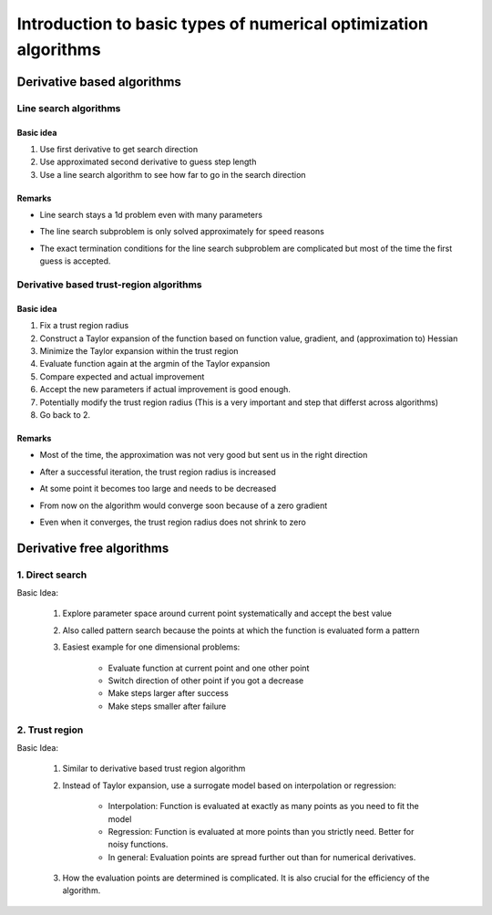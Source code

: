 
.. _examples_of_simple_optimizers:

================================================================
Introduction to basic types of numerical optimization algorithms
================================================================


Derivative based algorithms
===========================

Line search algorithms
----------------------

Basic idea
^^^^^^^^^^
1. Use first derivative to get search direction
2. Use approximated second derivative to guess step length
3. Use a line search algorithm to see how far to go in the search direction

Remarks
^^^^^^^

- Line search stays a 1d problem even with many parameters
- The line search subproblem is only solved approximately for speed reasons
- The exact termination conditions for the line search subproblem are complicated
  but most of the time the first guess is accepted.


    .. raw:: html

        <div class="container">
        <div id="accordion" class="shadow tutorial-accordion">

            <div class="card tutorial-card">
                <div class="card-header collapsed card-link" data-toggle="collapse" data-target="#collapseOne">
                    <div class="d-flex flex-row tutorial-card-header-1">
                        <div class="d-flex flex-row tutorial-card-header-2">
                            <button class="btn btn-dark btn-sm"></button>
                            Stylized optimizer -- Derivate based line search
                        </div>
                        <span class="badge gs-badge-link">

    .. raw:: html

                        </span>
                    </div>
                </div>
                <div id="collapseOne" class="collapse" data-parent="#accordion">
                    <div class="card-body">

    .. image:: ../../_static/images/final_result/derivate_based_line_search_algorithm.gif



    .. raw:: html

                            </span>
                        </div>
                    </div>
                </div>

                <div class="card tutorial-card">
                    <div class="card-header collapsed card-link" data-toggle="collapse" data-target="#collapseTwo">
                        <div class="d-flex flex-row tutorial-card-header-1">
                            <div class="d-flex flex-row tutorial-card-header-2">
                                <button class="btn btn-dark btn-sm"></button>
                                Real optimizer -- L_BFGS_B
                            </div>
                            <span class="badge gs-badge-link">

    .. raw:: html

                            </span>
                        </div>
                    </div>
                    <div id="collapseTwo" class="collapse" data-parent="#accordion">
                        <div class="card-body">

    .. image:: ../../_static/images/final_result/L_BFGS_B.gif



Derivative based trust-region algorithms
----------------------------------------


Basic idea
^^^^^^^^^^

1. Fix a trust region radius
2. Construct a Taylor expansion of the function based on function value,
   gradient, and (approximation to) Hessian
3. Minimize the Taylor expansion within the trust region
4. Evaluate function again at the argmin of the Taylor expansion
5. Compare expected and actual improvement
6. Accept the new parameters if actual improvement is good enough.
7. Potentially modify the trust region radius (This is a very important and
   step that differst across algorithms)
8.  Go back to 2.


Remarks
^^^^^^^
- Most of the time, the approximation was not very good but sent us in the
  right direction
- After a successful iteration, the trust region radius is increased
- At some point it becomes too large and needs to be decreased
- From now on the algorithm would converge soon because of a zero gradient
- Even when it converges, the trust region radius does not shrink to zero



    .. raw:: html

                            </span>
                        </div>
                    </div>
                </div>

                <div class="card tutorial-card">
                    <div class="card-header collapsed card-link" data-toggle="collapse" data-target="#collapseThree">
                        <div class="d-flex flex-row tutorial-card-header-1">
                            <div class="d-flex flex-row tutorial-card-header-2">
                                <button class="btn btn-dark btn-sm"></button>
                            Stylized optimizer -- Derivative based trust region
                            </div>
                            <span class="badge gs-badge-link">

    .. raw:: html

                            </span>
                        </div>
                    </div>
                    <div id="collapseThree" class="collapse" data-parent="#accordion">
                        <div class="card-body">

    .. image:: ../../_static/images/final_result/derivative_based_trust_region_algorithm.gif



    .. raw:: html

                            </span>
                        </div>
                    </div>
                </div>

                <div class="card tutorial-card">
                    <div class="card-header collapsed card-link" data-toggle="collapse" data-target="#collapseFour">
                        <div class="d-flex flex-row tutorial-card-header-1">
                            <div class="d-flex flex-row tutorial-card-header-2">
                                <button class="btn btn-dark btn-sm"></button>
                            Real optimizer -- Trust_NCG
                            </div>
                            <span class="badge gs-badge-link">

    .. raw:: html

                            </span>
                        </div>
                    </div>
                    <div id="collapseFour" class="collapse" data-parent="#accordion">
                        <div class="card-body">

    .. image:: ../../_static/images/final_result/Trust_NCG.gif


Derivative free algorithms
==========================
.. _type_of_algorithms_for_free:

1. Direct search
---------------------


Basic Idea:

    1. Explore parameter space around current point systematically and accept the best value
    2. Also called pattern search because the points at which the function is evaluated form a pattern
    3. Easiest example for one dimensional problems:

        - Evaluate function at current point and one other point
        - Switch direction of other point if you got a decrease
        - Make steps larger after success
        - Make steps smaller after failure


.. _example_algorithms_for_free_direct:



    .. raw:: html

        <div class="container">
        <div id="accordion" class="shadow tutorial-accordion">

            <div class="card tutorial-card">
                <div class="card-header collapsed card-link" data-toggle="collapse" data-target="#collapseFive">
                    <div class="d-flex flex-row tutorial-card-header-1">
                        <div class="d-flex flex-row tutorial-card-header-2">
                            <button class="btn btn-dark btn-sm"></button>
                            Stylized optimizer -- Derivate free direct search
                        </div>
                        <span class="badge gs-badge-link">

    .. raw:: html

                        </span>
                    </div>
                </div>
                <div id="collapseFive" class="collapse" data-parent="#accordion">
                    <div class="card-body">

    .. image:: ../../_static/images/final_result/derivative_free_direct_search_algorithm.gif



    .. raw:: html

                            </span>
                        </div>
                    </div>
                </div>

                <div class="card tutorial-card">
                    <div class="card-header collapsed card-link" data-toggle="collapse" data-target="#collapseSix">
                        <div class="d-flex flex-row tutorial-card-header-1">
                            <div class="d-flex flex-row tutorial-card-header-2">
                                <button class="btn btn-dark btn-sm"></button>
                            Real optimizer -- Nelder_Mead
                            </div>
                            <span class="badge gs-badge-link">

    .. raw:: html

                            </span>
                        </div>
                    </div>
                    <div id="collapseSix" class="collapse" data-parent="#accordion">
                        <div class="card-body">

    .. image:: ../../_static/images/final_result/Nelder_Mead.gif





2. Trust region
---------------------

Basic Idea:

    1. Similar to derivative based trust region algorithm
    2. Instead of Taylor expansion, use a surrogate model based on interpolation or regression:

            - Interpolation: Function is evaluated at exactly as many points as you need to fit the model
            - Regression: Function is evaluated at more points than you strictly need. Better for noisy functions.
            - In general: Evaluation points are spread further out than for numerical derivatives.
    3. How the evaluation points are determined is complicated. It is also crucial for the efficiency of the algorithm.


.. _example_algorithms_for_free_trust:



    .. raw:: html

                            </span>
                        </div>
                    </div>
                </div>

                <div class="card tutorial-card">
                    <div class="card-header collapsed card-link" data-toggle="collapse" data-target="#collapseSeven">
                        <div class="d-flex flex-row tutorial-card-header-1">
                            <div class="d-flex flex-row tutorial-card-header-2">
                                <button class="btn btn-dark btn-sm"></button>
                            Stylized optimizer -- Derivate free trust region
                            </div>
                            <span class="badge gs-badge-link">

    .. raw:: html

                            </span>
                        </div>
                    </div>
                    <div id="collapseSeven" class="collapse" data-parent="#accordion">
                        <div class="card-body">

    .. image:: ../../_static/images/final_result/derivate_free_trust_region_algorithm.gif






    .. raw:: html

                            </span>
                        </div>
                    </div>
                </div>

                <div class="card tutorial-card">
                    <div class="card-header collapsed card-link" data-toggle="collapse" data-target="#collapseEight">
                        <div class="d-flex flex-row tutorial-card-header-1">
                            <div class="d-flex flex-row tutorial-card-header-2">
                                <button class="btn btn-dark btn-sm"></button>
                            Real optimizer -- Cobyla
                            </div>
                            <span class="badge gs-badge-link">

    .. raw:: html

                            </span>
                        </div>
                    </div>
                    <div id="collapseEight" class="collapse" data-parent="#accordion">
                        <div class="card-body">
    .. image:: ../../_static/images/final_result/Cobyla.gif
